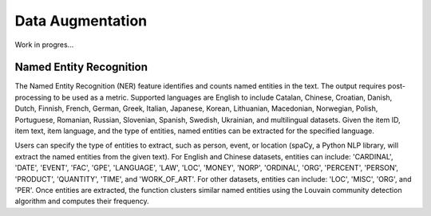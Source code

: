 Data Augmentation
=================

Work in progres...

Named Entity Recognition
------------------------------

The Named Entity Recognition (NER) feature identifies and counts named entities in the text.
The output requires post-processing to be used as a metric.
Supported languages are English to include Catalan, Chinese, Croatian, Danish, Dutch, Finnish, French, German, Greek, Italian, Japanese, Korean, Lithuanian, Macedonian, Norwegian, Polish, Portuguese, Romanian, Russian, Slovenian, Spanish, Swedish, Ukrainian, and multilingual datasets.
Given the item ID, item text, item language, and the type of entities, named entities can be extracted for the specified language.

Users can specify the type of entities to extract, such as person, event, or location (spaCy, a Python NLP library, will extract the named entities from the given text).
For English and Chinese datasets, entities can include: 'CARDINAL', 'DATE', 'EVENT', 'FAC', 'GPE', 'LANGUAGE', 'LAW', 'LOC', 'MONEY', 'NORP', 'ORDINAL', 'ORG', 'PERCENT', 'PERSON', 'PRODUCT', 'QUANTITY', 'TIME', and 'WORK_OF_ART'.
For other datasets, entities can include: 'LOC', 'MISC', 'ORG', and 'PER'.
Once entities are extracted, the function clusters similar named entities using the Louvain community detection algorithm and computes their frequency.
